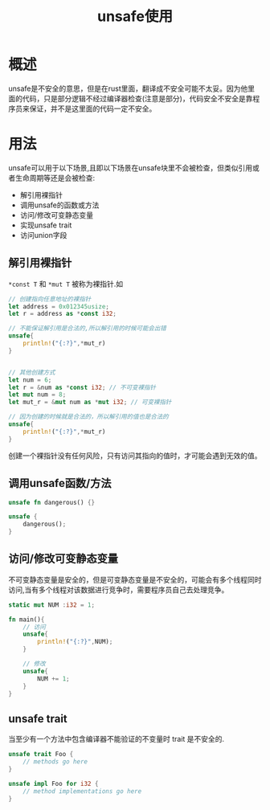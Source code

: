 #+TITLE: unsafe使用

* 概述
unsafe是不安全的意思，但是在rust里面，翻译成不安全可能不太妥。因为他里面的代码，只是部分逻辑不经过编译器检查(注意是部分)，代码安全不安全是靠程序员来保证，并不是这里面的代码一定不安全。

* 用法
unsafe可以用于以下场景,且即以下场景在unsafe块里不会被检查，但类似引用或者生命周期等还是会被检查:
- 解引用裸指针
- 调用unsafe的函数或方法
- 访问/修改可变静态变量
- 实现unsafe trait
- 访问union字段

** 解引用裸指针
=*const T= 和 =*mut T= 被称为裸指针.如
#+BEGIN_SRC rust
// 创建指向任意地址的裸指针
let address = 0x012345usize;
let r = address as *const i32; 

// 不能保证解引用是合法的,所以解引用的时候可能会出错
unsafe{
    println!("{:?}",*mut_r)
}


// 其他创建方式
let num = 6;
let r = &num as *const i32; // 不可变裸指针
let mut num = 8;
let mut_r = &mut num as *mut i32; // 可变裸指针

// 因为创建的时候就是合法的，所以解引用的值也是合法的
unsafe{
    println!("{:?}",*mut_r)
}
#+END_SRC
创建一个裸指针没有任何风险，只有访问其指向的值时，才可能会遇到无效的值。

** 调用unsafe函数/方法
#+BEGIN_SRC rust
unsafe fn dangerous() {}

unsafe {
    dangerous();
}
#+END_SRC

** 访问/修改可变静态变量
不可变静态变量是安全的，但是可变静态变量是不安全的，可能会有多个线程同时访问,当有多个线程对该数据进行竞争时，需要程序员自己去处理竞争。
#+BEGIN_SRC rust
static mut NUM :i32 = 1;

fn main(){
    // 访问
    unsafe{
        println!("{:?}",NUM);
    }

    // 修改
    unsafe{
        NUM += 1;
    }
}
#+END_SRC

** unsafe trait
当至少有一个方法中包含编译器不能验证的不变量时 trait 是不安全的.
#+BEGIN_SRC rust
unsafe trait Foo {
    // methods go here
}

unsafe impl Foo for i32 {
    // method implementations go here
}
#+END_SRC
